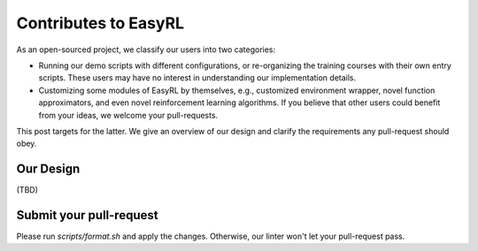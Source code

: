 Contributes to EasyRL
========================

As an open-sourced project, we classify our users into two categories:

- Running our demo scripts with different configurations, or re-organizing the training courses with their own entry scripts. These users may have no interest in understanding our implementation details.
- Customizing some modules of EasyRL by themselves, e.g., customized environment wrapper, novel function approximators, and even novel reinforcement learning algorithms. If you believe that other users could benefit from your ideas, we welcome your pull-requests.

This post targets for the latter. We give an overview of our design and clarify the requirements any pull-request should obey.

Our Design
---------------

(TBD)

Submit your pull-request
------------------------

Please run `scripts/format.sh` and apply the changes. Otherwise, our linter won't let your pull-request pass.
